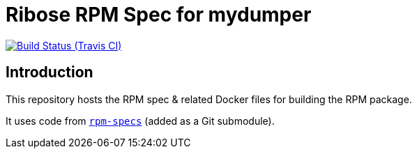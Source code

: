 = Ribose RPM Spec for mydumper

image:https://img.shields.io/travis/riboseinc/rpm-spec-mydumper/master.svg[Build Status (Travis CI), link=https://travis-ci.org/riboseinc/rpm-spec-mydumper]

== Introduction

This repository hosts the RPM spec & related Docker files for building the RPM
package.

It uses code from https://github.com/riboseinc/rpm-specs[`rpm-specs`]
(added as a Git submodule).

